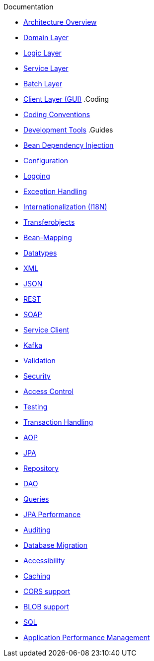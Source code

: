 .Documentation
* xref:architecture.adoc[Architecture Overview]
* xref:guide-domain-layer.adoc[Domain Layer]
* xref:guide-logic-layer.adoc[Logic Layer]
* xref:guide-service-layer.adoc[Service Layer]
* xref:guide-batch-layer.adoc[Batch Layer]
* xref:guide-client-layer.adoc[Client Layer (GUI)]
.Coding
* xref:coding-conventions.adoc[Coding Conventions]
* xref:coding-tools.adoc[Development Tools]
.Guides
* xref:guide-dependency-injection.adoc[Bean Dependency Injection]
* xref:guide-configuration.adoc[Configuration]
* xref:guide-logging.adoc[Logging]
* xref:guide-exceptions.adoc[Exception Handling]
* xref:guide-i18n.adoc[Internationalization (I18N)]
* xref:guide-transferobject.adoc[Transferobjects]
* xref:guide-beanmapping.adoc[Bean-Mapping]
* xref:guide-datatype.adoc[Datatypes]
* xref:guide-xml.adoc[XML]
* xref:guide-json.adoc[JSON]
* xref:guide-rest.adoc[REST]
* xref:guide-soap.adoc[SOAP]
* xref:guide-service-client.adoc[Service Client]
* xref:guide-kafka.adoc[Kafka]
* xref:guide-validation.adoc[Validation]
* xref:guide-security.adoc[Security]
* xref:guide-access-control.adoc[Access Control]
* xref:guide-testing.adoc[Testing]
* xref:guide-transactions.adoc[Transaction Handling]
* xref:guide-aop.adoc[AOP]
* xref:guide-jpa.adoc[JPA]
* xref:guide-repository.adoc[Repository]
* xref:guide-dao.adoc[DAO]
* xref:guide-jpa-query.adoc[Queries]
* xref:guide-jpa-performance.adoc[JPA Performance]
* xref:guide-auditing.adoc[Auditing]
* xref:guide-database-migration.adoc[Database Migration]
* xref:guide-accessibility.adoc[Accessibility]
* xref:guide-caching.adoc[Caching]
* xref:guide-cors-support.adoc[CORS support]
* xref:guide-blob-support.adoc[BLOB support]
* xref:guide-sql.adoc[SQL]
* xref:guide-apm.adoc[Application Performance Management]
